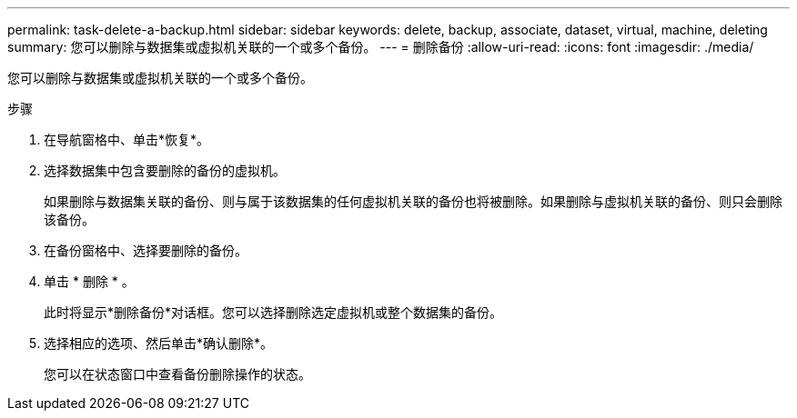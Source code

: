 ---
permalink: task-delete-a-backup.html 
sidebar: sidebar 
keywords: delete, backup, associate, dataset, virtual, machine, deleting 
summary: 您可以删除与数据集或虚拟机关联的一个或多个备份。 
---
= 删除备份
:allow-uri-read: 
:icons: font
:imagesdir: ./media/


[role="lead"]
您可以删除与数据集或虚拟机关联的一个或多个备份。

.步骤
. 在导航窗格中、单击*恢复*。
. 选择数据集中包含要删除的备份的虚拟机。
+
如果删除与数据集关联的备份、则与属于该数据集的任何虚拟机关联的备份也将被删除。如果删除与虚拟机关联的备份、则只会删除该备份。

. 在备份窗格中、选择要删除的备份。
. 单击 * 删除 * 。
+
此时将显示*删除备份*对话框。您可以选择删除选定虚拟机或整个数据集的备份。

. 选择相应的选项、然后单击*确认删除*。
+
您可以在状态窗口中查看备份删除操作的状态。


